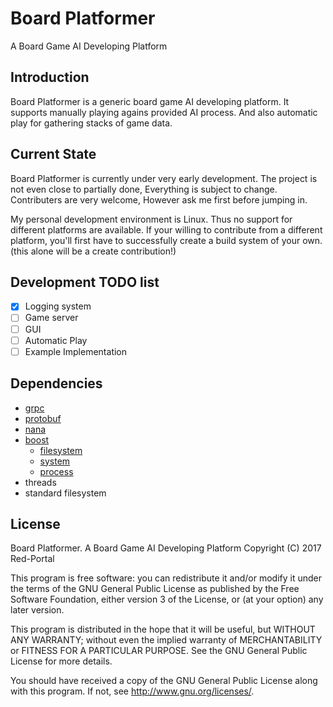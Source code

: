 * Board Platformer
A Board Game AI Developing Platform

** Introduction
  Board Platformer is a generic board game AI developing platform.
  It supports manually playing agains provided AI process.
  And also automatic play for gathering stacks of game data.
  
** Current State
  Board Platformer is currently under very early development.
  The project is not even close to partially done, Everything is subject to change.
  Contributers are very welcome, However ask me first before jumping in.

  My personal development environment is Linux.
  Thus no support for different platforms are available.
  If your willing to contribute from a different platform,
  you'll first have to successfully create a build system of your own.
  (this alone will be a create contribution!)
  
** Development TODO list
   - [X] Logging system
   - [ ] Game server
   - [ ] GUI
   - [ ] Automatic Play 
   - [ ] Example Implementation
      
** Dependencies
   - [[https://grpc.io][grpc]]
   - [[https://developers.google.com/protocol-buffers/][protobuf]]
   - [[http://nanapro.org/en-us/][nana]]
   - [[http://www.boost.org/][boost]]
     + [[http://www.boost.org/doc/libs/1_64_0/libs/filesystem/doc/index.htm][filesystem]]
     + [[http://www.boost.org/doc/libs/1_64_0/libs/filesystem/doc/index.htm][system]]
     + [[http://www.boost.org/doc/libs/1_64_0/doc/html/process.html][process]]
   - threads
   - standard filesystem
     
** License

   Board Platformer. A Board Game AI Developing Platform                     
   Copyright (C) 2017  Red-Portal                                            
                                                                           
   This program is free software: you can redistribute it and/or modify  
   it under the terms of the GNU General Public License as published by  
   the Free Software Foundation, either version 3 of the License, or     
   (at your option) any later version.                                   
   
   This program is distributed in the hope that it will be useful,       
   but WITHOUT ANY WARRANTY; without even the implied warranty of        
   MERCHANTABILITY or FITNESS FOR A PARTICULAR PURPOSE.  See the         
   GNU General Public License for more details.                        
   
   You should have received a copy of the GNU General Public License     
   along with this program.  If not, see <http://www.gnu.org/licenses/>. 
   
